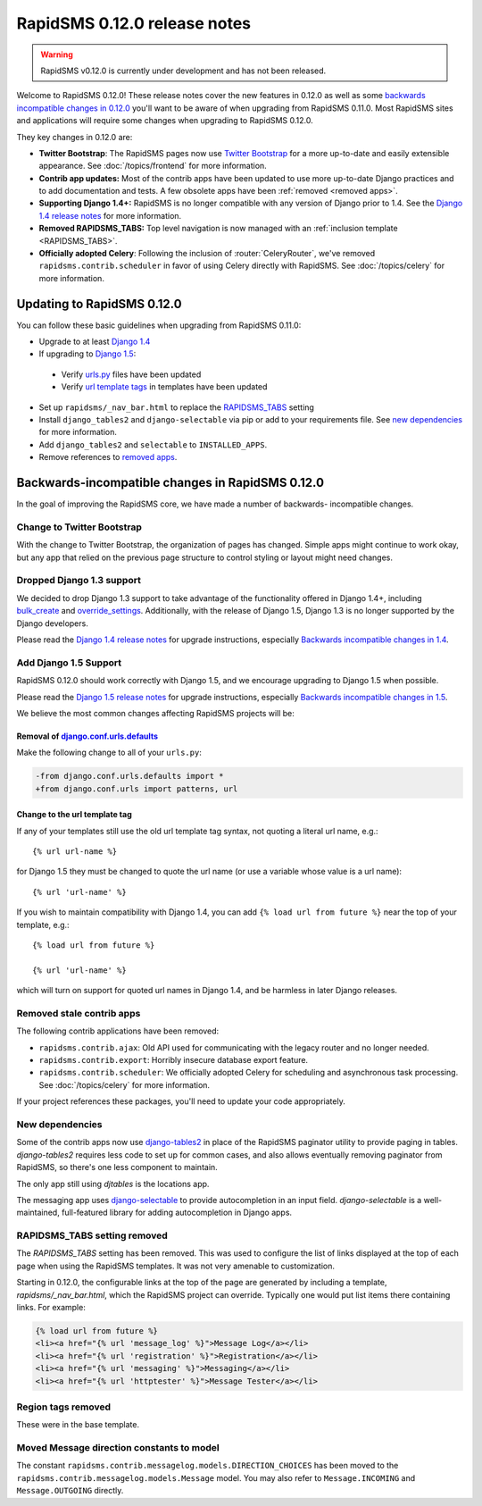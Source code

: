 =============================
RapidSMS 0.12.0 release notes
=============================


.. warning::

    RapidSMS v0.12.0 is currently under development and has not been released.

Welcome to RapidSMS 0.12.0! These release notes cover the new features in 0.12.0
as well as some `backwards incompatible changes in 0.12.0`_ you'll want to be
aware of when upgrading from RapidSMS 0.11.0.  Most RapidSMS sites and
applications will require some changes when upgrading to RapidSMS 0.12.0.

They key changes in 0.12.0 are:

* **Twitter Bootstrap**: The RapidSMS pages now use `Twitter Bootstrap`_ for a more up-to-date and easily extensible appearance.  See :doc:`/topics/frontend` for more information.
* **Contrib app updates:** Most of the contrib apps have been updated to use more up-to-date Django practices and to add documentation and tests.  A few obsolete apps have been :ref:`removed <removed apps>`.
* **Supporting Django 1.4+:** RapidSMS is no longer compatible with any version of Django prior to 1.4. See the `Django 1.4 release notes`_ for more information.
* **Removed RAPIDSMS_TABS:** Top level navigation is now managed with an :ref:`inclusion template <RAPIDSMS_TABS>`.
* **Officially adopted Celery**: Following the inclusion of :router:`CeleryRouter`, we've removed ``rapidsms.contrib.scheduler`` in favor of using Celery directly with RapidSMS. See :doc:`/topics/celery` for more information.


Updating to RapidSMS 0.12.0
===========================

You can follow these basic guidelines when upgrading from RapidSMS 0.11.0:

- Upgrade to at least `Django 1.4`_
- If upgrading to `Django 1.5`_:

 - Verify `urls.py`_ files have been updated
 - Verify `url template tags`_ in templates have been updated

- Set up ``rapidsms/_nav_bar.html`` to replace the `RAPIDSMS_TABS`_ setting
- Install ``django_tables2`` and ``django-selectable`` via pip or add to your requirements file. See `new dependencies`_ for more information.
- Add ``django_tables2`` and ``selectable`` to ``INSTALLED_APPS``.
- Remove references to `removed apps`_.

.. _backwards incompatible changes in 0.12.0:

Backwards-incompatible changes in RapidSMS 0.12.0
=================================================

In the goal of improving the RapidSMS core, we have made a number of backwards-
incompatible changes.

Change to Twitter Bootstrap
---------------------------

With the change to Twitter Bootstrap, the organization of pages has changed.
Simple apps might continue to work okay, but any app that relied on the
previous page structure to control styling or layout might need changes.

.. _Django 1.4:

Dropped Django 1.3 support
--------------------------

We decided to drop Django 1.3 support to take advantage of the functionality
offered in Django 1.4+, including `bulk_create`_ and `override_settings`_.
Additionally, with the release of Django 1.5, Django 1.3 is no longer
supported by the Django developers.

Please read the `Django 1.4 release notes`_ for upgrade instructions,
especially `Backwards incompatible changes in 1.4`_.

.. _Django 1.5:

Add Django 1.5 Support
----------------------

RapidSMS 0.12.0 should work correctly with Django 1.5, and we encourage
upgrading to Django 1.5 when possible.

Please read the `Django 1.5 release notes`_ for upgrade instructions,
especially `Backwards incompatible changes in 1.5`_.

We believe the most common changes affecting RapidSMS projects will be:

.. _urls.py:

Removal of `django.conf.urls.defaults`_
~~~~~~~~~~~~~~~~~~~~~~~~~~~~~~~~~~~~~~~

Make the following change to all of your ``urls.py``:

.. code-block:: diff

    -from django.conf.urls.defaults import *
    +from django.conf.urls import patterns, url

.. _url template tags:

Change to the url template tag
~~~~~~~~~~~~~~~~~~~~~~~~~~~~~~

If any of your templates still use the old url template tag syntax, not
quoting a literal url name, e.g.::

    {% url url-name %}

for Django 1.5 they must be changed to quote the url name (or use
a variable whose value is a url name)::

    {% url 'url-name' %}

If you wish to maintain compatibility with Django 1.4, you can add
``{% load url from future %}`` near the top of your template, e.g.::

    {% load url from future %}

    {% url 'url-name' %}

which will turn on support for quoted url names in Django 1.4, and be harmless
in later Django releases.

.. _removed apps:

Removed stale contrib apps
--------------------------

The following contrib applications have been removed:

- ``rapidsms.contrib.ajax``: Old API used for communicating with the legacy router and no longer needed.
- ``rapidsms.contrib.export``: Horribly insecure database export feature.
- ``rapidsms.contrib.scheduler``: We officially adopted Celery for scheduling and asynchronous task processing. See :doc:`/topics/celery` for more information.

If your project references these packages, you'll need to update your code appropriately.

.. _new dependencies:

New dependencies
----------------

Some of the contrib apps now use `django-tables2`_ in place of the
RapidSMS paginator utility to provide paging in tables.
`django-tables2` requires less code to set up for common cases,
and also allows eventually removing paginator from RapidSMS, so
there's one less component to maintain.

The only app still using `djtables` is the locations app.

The messaging app uses `django-selectable`_ to provide autocompletion
in an input field. `django-selectable` is a well-maintained,
full-featured library for adding autocompletion in Django apps.

.. _RAPIDSMS_TABS:

RAPIDSMS_TABS setting removed
-----------------------------

The `RAPIDSMS_TABS` setting has been removed. This was used to configure
the list of links displayed at the top of each page when using the RapidSMS
templates. It was not very amenable to customization.

Starting in 0.12.0, the configurable links at the top of the page are
generated by including a template, `rapidsms/_nav_bar.html`, which the
RapidSMS project can override. Typically one would put list items there
containing links.  For example:

.. code-block:: html

    {% load url from future %}
    <li><a href="{% url 'message_log' %}">Message Log</a></li>
    <li><a href="{% url 'registration' %}">Registration</a></li>
    <li><a href="{% url 'messaging' %}">Messaging</a></li>
    <li><a href="{% url 'httptester' %}">Message Tester</a></li>

Region tags removed
-------------------

These were in the base template.

Moved Message direction constants to model
------------------------------------------

The constant ``rapidsms.contrib.messagelog.models.DIRECTION_CHOICES`` has been
moved to the ``rapidsms.contrib.messagelog.models.Message`` model. You may
also refer to ``Message.INCOMING`` and ``Message.OUTGOING`` directly.

.. _Twitter Bootstrap: http://twitter.github.com/bootstrap/
.. _override_settings: https://docs.djangoproject.com/en/1.4/topics/testing/#django.test.utils.override_settings
.. _bulk_create: https://docs.djangoproject.com/en/1.4/ref/models/querysets/#bulk-create
.. _Django 1.4 release notes: https://docs.djangoproject.com/en/1.4/releases/1.4/
.. _Backwards incompatible changes in 1.4: https://docs.djangoproject.com/en/1.4/releases/1.4/#backwards-incompatible-changes-in-1-4
.. _Django 1.5 release notes: https://docs.djangoproject.com/en/1.5/releases/1.5/
.. _Backwards incompatible changes in 1.5: https://docs.djangoproject.com/en/1.5/releases/1.5/#backwards-incompatible-changes-in-1-5
.. _django.conf.urls.defaults: https://docs.djangoproject.com/en/1.4/releases/1.4/#django-conf-urls-defaults
.. _django-tables2: http://django-tables2.readthedocs.org/en/latest/
.. _django-selectable: https://django-selectable.readthedocs.org/en/latest/

